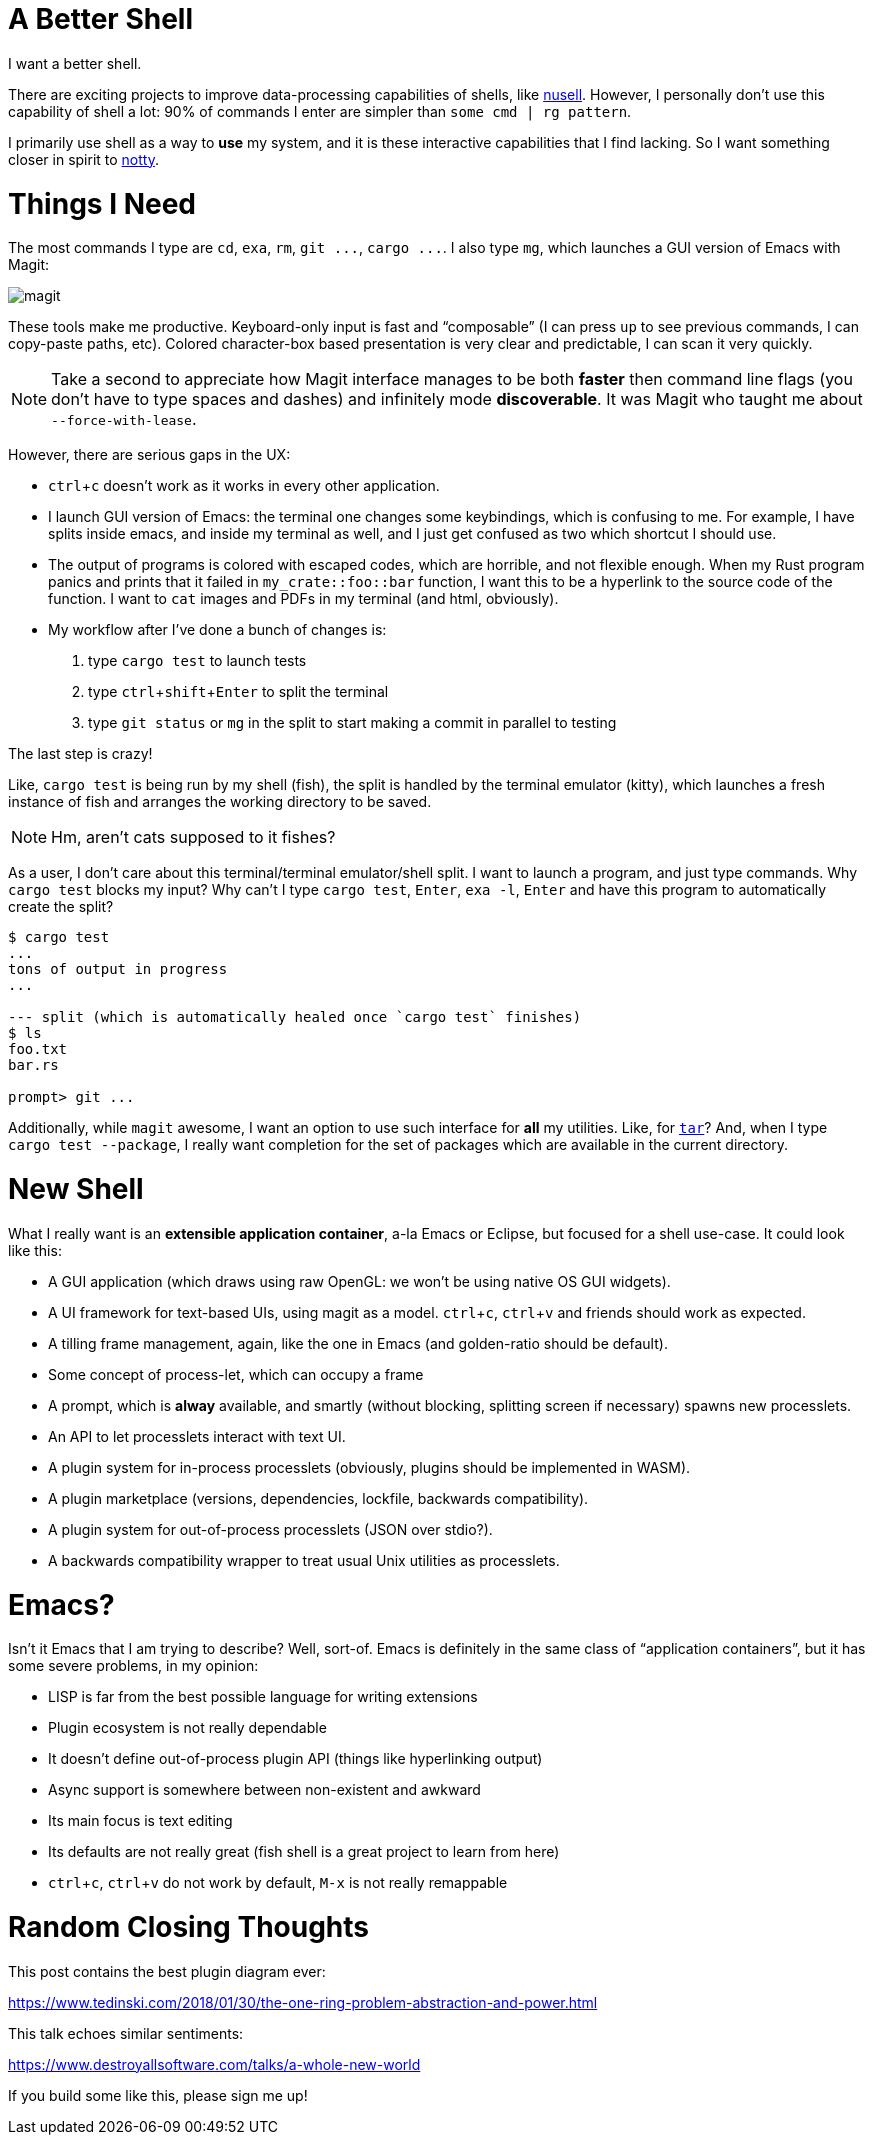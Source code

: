 = A Better Shell
:sectanchors:
:experimental:
:page-liquid:
:page-layout: post

I want a better shell.

There are exciting projects to improve data-processing capabilities of shells, like https://github.com/nushell/nushell[nusell].
However, I personally don't use this capability of shell a lot: 90% of commands I enter are simpler than `some cmd | rg pattern`.

I primarily use shell as a way to *use* my system, and it is these interactive capabilities that I find lacking.
So I want something closer in spirit to https://github.com/withoutboats/notty[notty].

# Things I Need

The most commands I type are `cd`, `exa`, `rm`, `+git ...+`, `+cargo ...+`.
I also type `mg`, which launches a GUI version of Emacs with Magit:

image::/assets/magit.png[]

These tools make me productive.
Keyboard-only input is fast and "`composable`" (I can press kbd:[up] to see previous commands, I can copy-paste paths, etc).
Colored character-box based presentation is very clear and predictable, I can scan it very quickly.

[NOTE]
====
Take a second to appreciate how Magit interface manages to be both *faster* then command line flags (you don't have to type spaces and dashes) and infinitely mode **discoverable**.
It was Magit who taught me about `--force-with-lease`.
====

However, there are serious gaps in the UX:

* kbd:[ctrl+c] doesn't work as it works in every other application.
* I launch GUI version of Emacs: the terminal one changes some keybindings, which is confusing to me.
  For example, I have splits inside emacs, and inside my terminal as well, and I just get confused as two which shortcut I should use.
* The output of programs is colored with escaped codes, which are horrible, and not flexible enough.
  When my Rust program panics and prints that it failed in `my_crate::foo::bar` function, I want this to be a hyperlink to the source code of the function.
  I want to `cat` images and PDFs in my terminal (and html, obviously).
* My workflow after I've done a bunch of changes is:
  . type `cargo test` to launch tests
  . type kbd:[ctrl+shift+Enter] to split the terminal
  . type `git status` or `mg` in the split to start making a commit in parallel to testing

The last step is crazy!

Like, `cargo test` is being run by my shell (fish), the split is handled by the terminal emulator (kitty), which launches a fresh instance of fish and arranges the working directory to be saved.

[NOTE]
====
Hm, aren't cats supposed to it fishes?
====

As a user, I don't care about this terminal/terminal emulator/shell split.
I want to launch a program, and just type commands.
Why `cargo test` blocks my input?
Why can't I type `cargo test`, kbd:[Enter], `exa -l`, kbd:[Enter] and have this program to automatically create the split?

[source]
----------
$ cargo test
...
tons of output in progress
...

--- split (which is automatically healed once `cargo test` finishes)
$ ls
foo.txt
bar.rs

prompt> git ...
----------

Additionally, while `magit` awesome, I want an option to use such interface for **all** my utilities.
Like, for https://xkcd.com/1168/[`tar`]?
And, when I type `cargo test --package`, I really want completion for the set of packages which are available in the current directory.

# New Shell

What I really want is an **extensible application container**, a-la Emacs or Eclipse, but focused for a shell use-case.
It could look like this:

* A GUI application (which draws using raw OpenGL: we won't be using native OS GUI widgets).
* A UI framework for text-based UIs, using magit as a model. kbd:[ctrl+c], kbd:[ctrl+v] and friends should work as expected.
* A tilling frame management, again, like the one in Emacs (and golden-ratio should be default).
* Some concept of process-let, which can occupy a frame
* A prompt, which is **alway** available, and smartly (without blocking, splitting screen if necessary) spawns new processlets.
* An API to let processlets interact with text UI.
* A plugin system for in-process processlets (obviously, plugins should be implemented in WASM).
* A plugin marketplace (versions, dependencies, lockfile, backwards compatibility).
* A plugin system for out-of-process processlets (JSON over stdio?).
* A backwards compatibility wrapper to treat usual Unix utilities as processlets.

# Emacs?

Isn't it Emacs that I am trying to describe?
Well, sort-of.
Emacs is definitely in the same class of "`application containers`", but it has some severe problems, in my opinion:

* LISP is far from the best possible language for writing extensions
* Plugin ecosystem is not really dependable
* It doesn't define out-of-process plugin API (things like hyperlinking output)
* Async support is somewhere between non-existent and awkward
* Its main focus is text editing
* Its defaults are not really great (fish shell is a great project to learn from here)
* kbd:[ctrl+c], kbd:[ctrl+v] do not work by default, kbd:[M-x] is not really remappable

# Random Closing Thoughts

This post contains the best plugin diagram ever:

https://www.tedinski.com/2018/01/30/the-one-ring-problem-abstraction-and-power.html

This talk echoes similar sentiments:

https://www.destroyallsoftware.com/talks/a-whole-new-world

If you build some like this, please sign me up!
